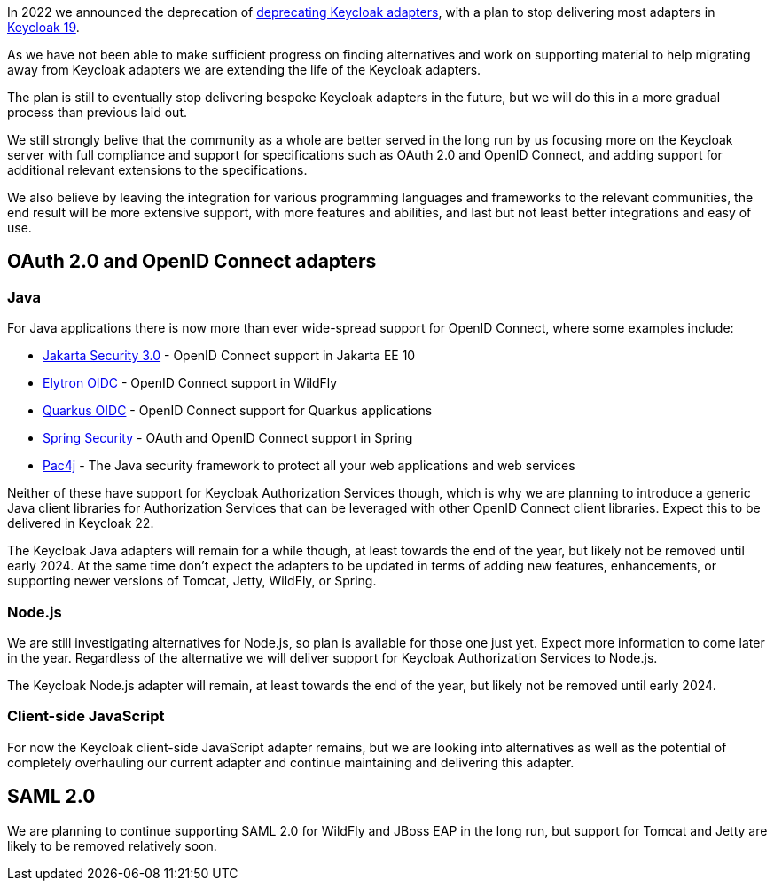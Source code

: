 :title: Update on deprecation of Keycloak adapters
:date: 2023-03-29
:publish: true
:author: Stian Thorgersen

In 2022 we announced the deprecation of https://www.keycloak.org/2022/02/adapter-deprecation.html[deprecating Keycloak adapters], with
a plan to stop delivering most adapters in https://www.keycloak.org/2022/03/releases.html[Keycloak 19].

As we have not been able to make sufficient progress on finding alternatives and work on supporting material to help
migrating away from Keycloak adapters we are extending the life of the Keycloak adapters.

The plan is still to eventually stop delivering bespoke Keycloak adapters in the future, but we will do this in a more gradual process than previous laid out. 

We still strongly belive that the community as a whole are better served in the long run by us focusing more on the Keycloak server with full compliance and support for specifications such as OAuth 2.0 and OpenID Connect, and adding support for additional relevant extensions to the specifications.

We also believe by leaving the integration for various programming languages and frameworks to the relevant communities, the end result will be more extensive support, with more features and abilities, and last but not least better integrations and easy of use.

## OAuth 2.0 and OpenID Connect adapters

### Java

For Java applications there is now more than ever wide-spread support for OpenID Connect, where some examples include:

* https://jakarta.ee/specifications/security/3.0/jakarta-security-spec-3.0.html#openid-connect-annotation[Jakarta Security 3.0] - OpenID Connect support in Jakarta EE 10
* https://wildfly-security.github.io/wildfly-elytron/blog/securing-wildfly-apps-openid-connect/[Elytron OIDC] - OpenID Connect support in WildFly
* https://quarkus.io/guides/security-openid-connect[Quarkus OIDC] - OpenID Connect support for Quarkus applications
* https://docs.spring.io/spring-security/reference/servlet/oauth2/index.html[Spring Security] - OAuth and OpenID Connect support in Spring
* https://www.pac4j.org/[Pac4j] - The Java security framework to protect all your web applications and web services

Neither of these have support for Keycloak Authorization Services though, which is why we are planning to introduce a
generic Java client libraries for Authorization Services that can be leveraged with other OpenID Connect client libraries.
Expect this to be delivered in Keycloak 22.

The Keycloak Java adapters will remain for a while though, at least towards the end of the year, but likely not be removed
until early 2024. At the same time don't expect the adapters to be updated in terms of adding new features, enhancements, or supporting newer versions of
Tomcat, Jetty, WildFly, or Spring.

### Node.js

We are still investigating alternatives for Node.js, so plan is available for those one just yet. Expect more information
to come later in the year. Regardless of the alternative we will deliver support for Keycloak Authorization Services to
Node.js.

The Keycloak Node.js adapter will remain, at least towards the end of the year, but likely not be removed until early 2024.

### Client-side JavaScript

For now the Keycloak client-side JavaScript adapter remains, but we are looking into alternatives as well as the potential
of completely overhauling our current adapter and continue maintaining and delivering this adapter.

## SAML 2.0

We are planning to continue supporting SAML 2.0 for WildFly and JBoss EAP in the long run, but support for Tomcat and
Jetty are likely to be removed relatively soon.
